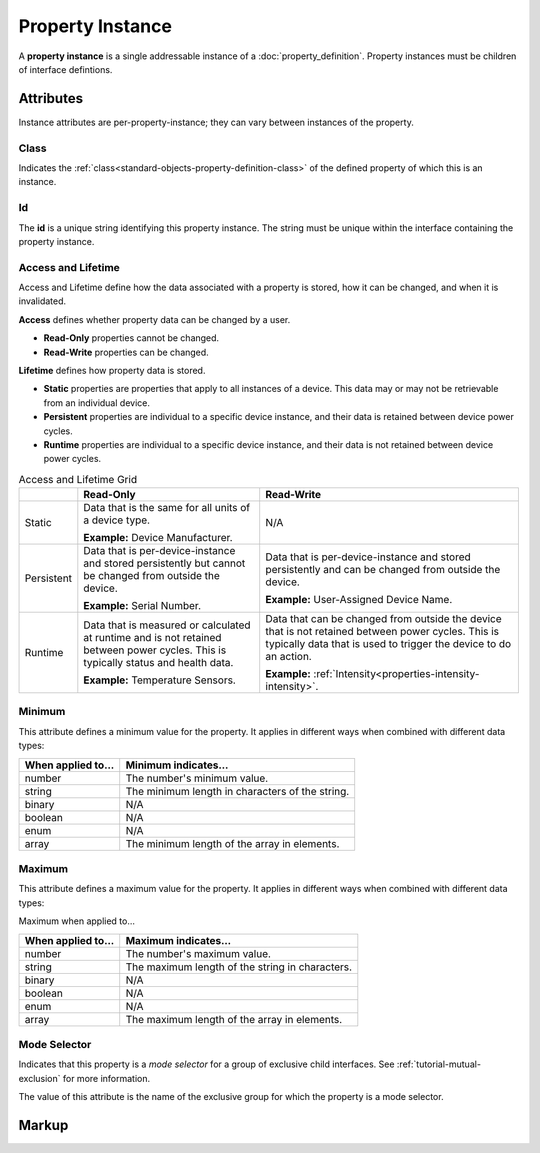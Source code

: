 .. _standard-objects-property-instance:

#################
Property Instance
#################

A **property instance** is a single addressable instance of a :doc:`property_definition`. Property
instances must be children of interface defintions.

**********
Attributes
**********

Instance attributes are per-property-instance; they can vary between instances of the property.

.. _standard-objects-property-instance-class:

Class
=====

Indicates the :ref:`class<standard-objects-property-definition-class>` of the defined property of which
this is an instance.

.. _standard-objects-property-instance-id:

Id
==

The **id** is a unique string identifying this property instance. The string must be unique within
the interface containing the property instance.

.. _standard-objects-property-instance-access-and-lifetime:

Access and Lifetime
===================

Access and Lifetime define how the data associated with a property is stored, how it can be
changed, and when it is invalidated.

**Access** defines whether property data can be changed by a user.

* **Read-Only** properties cannot be changed.
* **Read-Write** properties can be changed.

**Lifetime** defines how property data is stored.

* **Static** properties are properties that apply to all instances of a device. This data may or
  may not be retrievable from an individual device.
* **Persistent** properties are individual to a specific device instance, and their data is
  retained between device power cycles.
* **Runtime** properties are individual to a specific device instance, and their data is not
  retained between device power cycles.

.. list-table:: Access and Lifetime Grid
   :header-rows: 1
   :widths: auto

   * - 
     - Read-Only
     - Read-Write
   * - Static
     - Data that is the same for all units of a device type.

       **Example:** Device Manufacturer.
     - N/A
   * - Persistent
     - Data that is per-device-instance and stored persistently but cannot be changed from outside
       the device.

       **Example:** Serial Number.
     - Data that is per-device-instance and stored persistently and can be changed from outside
       the device.

       **Example:** User-Assigned Device Name.
   * - Runtime
     - Data that is measured or calculated at runtime and is not retained between power cycles.
       This is typically status and health data.

       **Example:** Temperature Sensors.
     - Data that can be changed from outside the device that is not retained between power cycles.
       This is typically data that is used to trigger the device to do an action.

       **Example:** :ref:`Intensity<properties-intensity-intensity>`.

.. _standard-objects-property-instance-minimum:

Minimum
=======

This attribute defines a minimum value for the property. It applies in different ways when combined
with different data types:

================== ===============================================
When applied to... Minimum indicates...
================== ===============================================
number             The number's minimum value.
string             The minimum length in characters of the string.
binary             N/A
boolean            N/A
enum               N/A
array              The minimum length of the array in elements.
================== ===============================================

.. _standard-objects-property-instance-maximum:

Maximum
=======

This attribute defines a maximum value for the property. It applies in different ways when combined
with different data types:

Maximum when applied to...

================== ===============================================
When applied to... Maximum indicates...
================== ===============================================
number             The number's maximum value.
string             The maximum length of the string in characters.
binary             N/A
boolean            N/A
enum               N/A
array              The maximum length of the array in elements.
================== ===============================================

.. _standard-objects-property-instance-mode-selector:

Mode Selector
=============

Indicates that this property is a *mode selector* for a group of exclusive child interfaces. See
:ref:`tutorial-mutual-exclusion` for more information.

The value of this attribute is the name of the exclusive group for which the property is a mode
selector.

.. _standard-objects-property-instance-markup:       

******
Markup
******

.. tabs::

  .. tab:: XML

    * Tag name: ``property``
    * Attributes:

      * ``class``: :ref:`standard-objects-property-instance-class`
      * ``id``: :ref:`standard-objects-property-instance-id`
      * ``access``: :ref:`Access<standard-objects-property-instance-access-and-lifetime>`
      * ``lifetime``: :ref:`Lifetime<standard-objects-property-instance-access-and-lifetime>`
      * ``minimum``: :ref:`standard-objects-property-instance-minimum`
      * ``maximum``: :ref:`standard-objects-property-instance-maximum`
      * ``modeselector``: :ref:`standard-objects-property-instance-mode-selector`
    
    Example:

    .. code-block:: xml

      <property
        class="org.esta.identification.1/firmware-version"
        id="my-firmware-version"
        access="readonly"
        lifetime="persistent" />

  .. tab:: JSON

    * Type: ``property``
    * Members:

      ============ ========== =======================================================
      Key          Value Type Represents
      ============ ========== =======================================================
      class        string     :ref:`standard-objects-property-definition-class`
      id           string     :ref:`standard-objects-property-definition-name`
      access       string     :ref:`standard-objects-property-definition-description`
      lifetime     string     :ref:`standard-objects-property-definition-data-type`
      minimum      number     :ref:`standard-objects-property-instance-minimum`
      maximum      number     :ref:`standard-objects-property-instance-maximum`
      modeselector string     :ref:`standard-objects-property-instance-mode-selector`
      ============ ========== =======================================================

    Example:

    .. code-block:: json

      {
        "type": "property",
        "class": "org.esta.identification.1/firmware-version",
        "id": "my-firmware-version",
        "access": "readonly",
        "lifetime": "persistent"
      }
